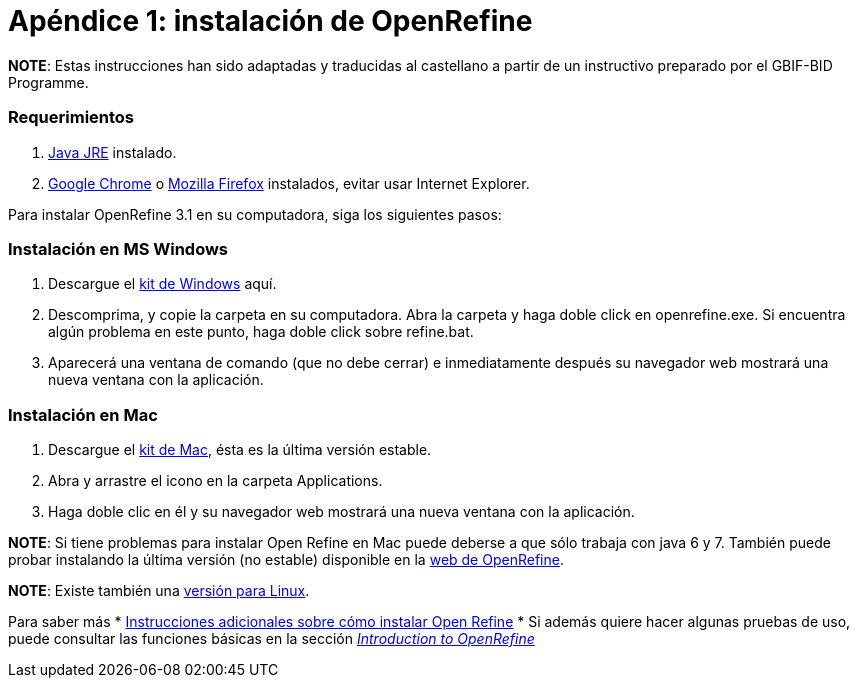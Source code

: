 = Apéndice 1: instalación de OpenRefine

*NOTE*: Estas instrucciones han sido adaptadas y traducidas al castellano a partir de un instructivo preparado por el GBIF-BID Programme.

=== Requerimientos

.	http://www.oracle.com/technetwork/java/javase/downloads/index.html[Java JRE] instalado.
.	https://www.google.com/chrome/browser/desktop/[Google Chrome] o https://www.mozilla.org/en-US/firefox/new/[Mozilla Firefox] instalados, evitar usar Internet Explorer.

Para instalar OpenRefine 3.1 en su computadora, siga los siguientes pasos:

=== Instalación en MS Windows
.	Descargue el https://github.com/OpenRefine/OpenRefine/releases/download/3.1/openrefine-win-3.1.zip[kit de Windows] aquí.
.	Descomprima, y copie la carpeta en su computadora. Abra la carpeta y haga doble click en openrefine.exe. Si encuentra algún problema en este punto, haga doble click sobre refine.bat.
.	Aparecerá una ventana de comando (que no debe cerrar) e inmediatamente después su navegador web mostrará una nueva ventana con la aplicación.

=== Instalación en Mac
.	Descargue el http://openrefine.org/download.html[kit de Mac], ésta es la última versión estable.
.	Abra y arrastre el icono en la carpeta Applications.
.	Haga doble clic en él y su navegador web mostrará una nueva ventana con la aplicación.

*NOTE*: Si tiene problemas para instalar Open Refine en Mac puede deberse a que sólo trabaja con java 6 y 7. También puede probar instalando la última versión (no estable) disponible en la http://openrefine.org/download.html[web de OpenRefine].

*NOTE*: Existe también una https://github.com/OpenRefine/OpenRefine/releases/download/3.1/openrefine-linux-3.1.tar.gz[versión para Linux].

Para saber más
*	https://github.com/OpenRefine/OpenRefine/wiki/Installation-Instructions[Instrucciones adicionales sobre cómo instalar Open Refine]
*	Si además quiere hacer algunas pruebas de uso, puede consultar las funciones básicas en la sección http://openrefine.org/index.html[_Introduction to OpenRefine_] 
